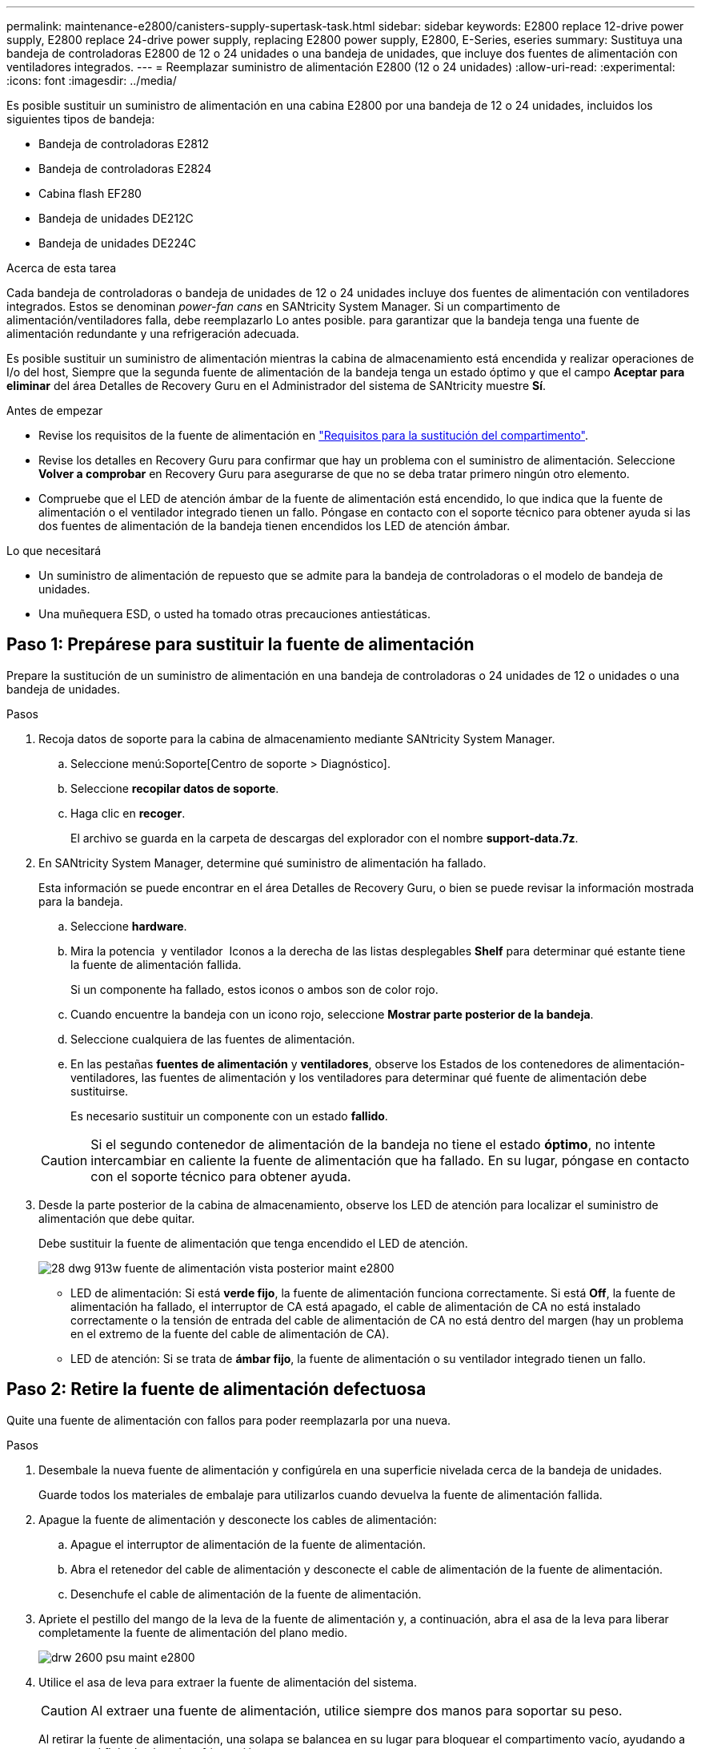 ---
permalink: maintenance-e2800/canisters-supply-supertask-task.html 
sidebar: sidebar 
keywords: E2800 replace 12-drive power supply, E2800 replace 24-drive power supply, replacing E2800 power supply, E2800, E-Series, eseries 
summary: Sustituya una bandeja de controladoras E2800 de 12 o 24 unidades o una bandeja de unidades, que incluye dos fuentes de alimentación con ventiladores integrados. 
---
= Reemplazar suministro de alimentación E2800 (12 o 24 unidades)
:allow-uri-read: 
:experimental: 
:icons: font
:imagesdir: ../media/


[role="lead"]
Es posible sustituir un suministro de alimentación en una cabina E2800 por una bandeja de 12 o 24 unidades, incluidos los siguientes tipos de bandeja:

* Bandeja de controladoras E2812
* Bandeja de controladoras E2824
* Cabina flash EF280
* Bandeja de unidades DE212C
* Bandeja de unidades DE224C


.Acerca de esta tarea
Cada bandeja de controladoras o bandeja de unidades de 12 o 24 unidades incluye dos fuentes de alimentación con ventiladores integrados. Estos se denominan _power-fan cans_ en SANtricity System Manager. Si un compartimento de alimentación/ventiladores falla, debe reemplazarlo Lo antes posible. para garantizar que la bandeja tenga una fuente de alimentación redundante y una refrigeración adecuada.

Es posible sustituir un suministro de alimentación mientras la cabina de almacenamiento está encendida y realizar operaciones de I/o del host, Siempre que la segunda fuente de alimentación de la bandeja tenga un estado óptimo y que el campo *Aceptar para eliminar* del área Detalles de Recovery Guru en el Administrador del sistema de SANtricity muestre *Sí*.

.Antes de empezar
* Revise los requisitos de la fuente de alimentación en link:canisters-overview-supertask-concept.html["Requisitos para la sustitución del compartimento"].
* Revise los detalles en Recovery Guru para confirmar que hay un problema con el suministro de alimentación. Seleccione *Volver a comprobar* en Recovery Guru para asegurarse de que no se deba tratar primero ningún otro elemento.
* Compruebe que el LED de atención ámbar de la fuente de alimentación está encendido, lo que indica que la fuente de alimentación o el ventilador integrado tienen un fallo. Póngase en contacto con el soporte técnico para obtener ayuda si las dos fuentes de alimentación de la bandeja tienen encendidos los LED de atención ámbar.


.Lo que necesitará
* Un suministro de alimentación de repuesto que se admite para la bandeja de controladoras o el modelo de bandeja de unidades.
* Una muñequera ESD, o usted ha tomado otras precauciones antiestáticas.




== Paso 1: Prepárese para sustituir la fuente de alimentación

Prepare la sustitución de un suministro de alimentación en una bandeja de controladoras o 24 unidades de 12 o unidades o una bandeja de unidades.

.Pasos
. Recoja datos de soporte para la cabina de almacenamiento mediante SANtricity System Manager.
+
.. Seleccione menú:Soporte[Centro de soporte > Diagnóstico].
.. Seleccione *recopilar datos de soporte*.
.. Haga clic en *recoger*.
+
El archivo se guarda en la carpeta de descargas del explorador con el nombre *support-data.7z*.



. En SANtricity System Manager, determine qué suministro de alimentación ha fallado.
+
Esta información se puede encontrar en el área Detalles de Recovery Guru, o bien se puede revisar la información mostrada para la bandeja.

+
.. Seleccione *hardware*.
.. Mira la potencia image:../media/sam1130_ss_hardware_power_icon_maint-e2800.gif[""] y ventilador image:../media/sam1130_ss_hardware_fan_icon_maint-e2800.gif[""] Iconos a la derecha de las listas desplegables *Shelf* para determinar qué estante tiene la fuente de alimentación fallida.
+
Si un componente ha fallado, estos iconos o ambos son de color rojo.

.. Cuando encuentre la bandeja con un icono rojo, seleccione *Mostrar parte posterior de la bandeja*.
.. Seleccione cualquiera de las fuentes de alimentación.
.. En las pestañas *fuentes de alimentación* y *ventiladores*, observe los Estados de los contenedores de alimentación-ventiladores, las fuentes de alimentación y los ventiladores para determinar qué fuente de alimentación debe sustituirse.
+
Es necesario sustituir un componente con un estado *fallido*.

+

CAUTION: Si el segundo contenedor de alimentación de la bandeja no tiene el estado *óptimo*, no intente intercambiar en caliente la fuente de alimentación que ha fallado. En su lugar, póngase en contacto con el soporte técnico para obtener ayuda.



. Desde la parte posterior de la cabina de almacenamiento, observe los LED de atención para localizar el suministro de alimentación que debe quitar.
+
Debe sustituir la fuente de alimentación que tenga encendido el LED de atención.

+
image::../media/28_dwg_913w_power_supply_back_view_maint-e2800.gif[28 dwg 913w fuente de alimentación vista posterior maint e2800]

+
** LED de alimentación: Si está *verde fijo*, la fuente de alimentación funciona correctamente. Si está *Off*, la fuente de alimentación ha fallado, el interruptor de CA está apagado, el cable de alimentación de CA no está instalado correctamente o la tensión de entrada del cable de alimentación de CA no está dentro del margen (hay un problema en el extremo de la fuente del cable de alimentación de CA).
** LED de atención: Si se trata de *ámbar fijo*, la fuente de alimentación o su ventilador integrado tienen un fallo.






== Paso 2: Retire la fuente de alimentación defectuosa

Quite una fuente de alimentación con fallos para poder reemplazarla por una nueva.

.Pasos
. Desembale la nueva fuente de alimentación y configúrela en una superficie nivelada cerca de la bandeja de unidades.
+
Guarde todos los materiales de embalaje para utilizarlos cuando devuelva la fuente de alimentación fallida.

. Apague la fuente de alimentación y desconecte los cables de alimentación:
+
.. Apague el interruptor de alimentación de la fuente de alimentación.
.. Abra el retenedor del cable de alimentación y desconecte el cable de alimentación de la fuente de alimentación.
.. Desenchufe el cable de alimentación de la fuente de alimentación.


. Apriete el pestillo del mango de la leva de la fuente de alimentación y, a continuación, abra el asa de la leva para liberar completamente la fuente de alimentación del plano medio.
+
image::../media/drw_2600_psu_maint-e2800.gif[drw 2600 psu maint e2800]

. Utilice el asa de leva para extraer la fuente de alimentación del sistema.
+

CAUTION: Al extraer una fuente de alimentación, utilice siempre dos manos para soportar su peso.

+
Al retirar la fuente de alimentación, una solapa se balancea en su lugar para bloquear el compartimento vacío, ayudando a mantener el flujo de aire y la refrigeración.





== Paso 3: Instale una nueva fuente de alimentación

Instale una fuente de alimentación nueva para sustituir la que ha fallado.

.Pasos
. Asegúrese de que el interruptor de encendido/apagado de la nueva fuente de alimentación esté en la posición *Off*.
. Con ambas manos, sujete y alinee los bordes de la fuente de alimentación con la abertura del chasis del sistema y, a continuación, empuje suavemente la fuente de alimentación hacia el chasis con el asa de leva.
+
Las fuentes de alimentación están codificadas y sólo se pueden instalar de una manera.

+

CAUTION: No ejerza demasiada fuerza al deslizar la fuente de alimentación en el sistema, ya que puede dañar el conector.

. Cierre el asa de la leva de forma que el pestillo encaje en la posición de bloqueo y la fuente de alimentación esté completamente asentada.
. Vuelva a conectar el cableado de la fuente de alimentación:
+
.. Vuelva a conectar el cable de alimentación a la fuente de alimentación y a la fuente de alimentación.
.. Fije el cable de alimentación a la fuente de alimentación con el retenedor del cable de alimentación.


. Encienda el compartimento de suministro de alimentación nuevo.




== Paso 4: Sustitución completa de la fuente de alimentación

Confirme que el nuevo suministro de alimentación funciona correctamente, recopile datos de soporte y reanude las operaciones normales.

.Pasos
. En la nueva fuente de alimentación, compruebe que el LED verde de alimentación está encendido y que el LED de atención ámbar está APAGADO.
. En Recovery Guru en SANtricity System Manager, seleccione *Volver a comprobar* para verificar que se haya resuelto el problema.
. Si todavía se notifica un suministro de alimentación con errores, repita los pasos en <<Paso 2: Retire la fuente de alimentación defectuosa>>, y en <<Paso 3: Instale una nueva fuente de alimentación>>. Si el problema continúa, póngase en contacto con el soporte técnico.
. Retire la protección antiestática.
. Recoja datos de soporte para la cabina de almacenamiento mediante SANtricity System Manager.
+
.. Seleccione menú:Soporte[Centro de soporte > Diagnóstico].
.. Seleccione *recopilar datos de soporte*.
.. Haga clic en *recoger*.
+
El archivo se guarda en la carpeta de descargas del explorador con el nombre *support-data.7z*.



. Devuelva la pieza que ha fallado a NetApp, como se describe en las instrucciones de RMA que se suministran con el kit.


.El futuro
Se completó la sustitución del suministro de alimentación. Es posible reanudar las operaciones normales.
